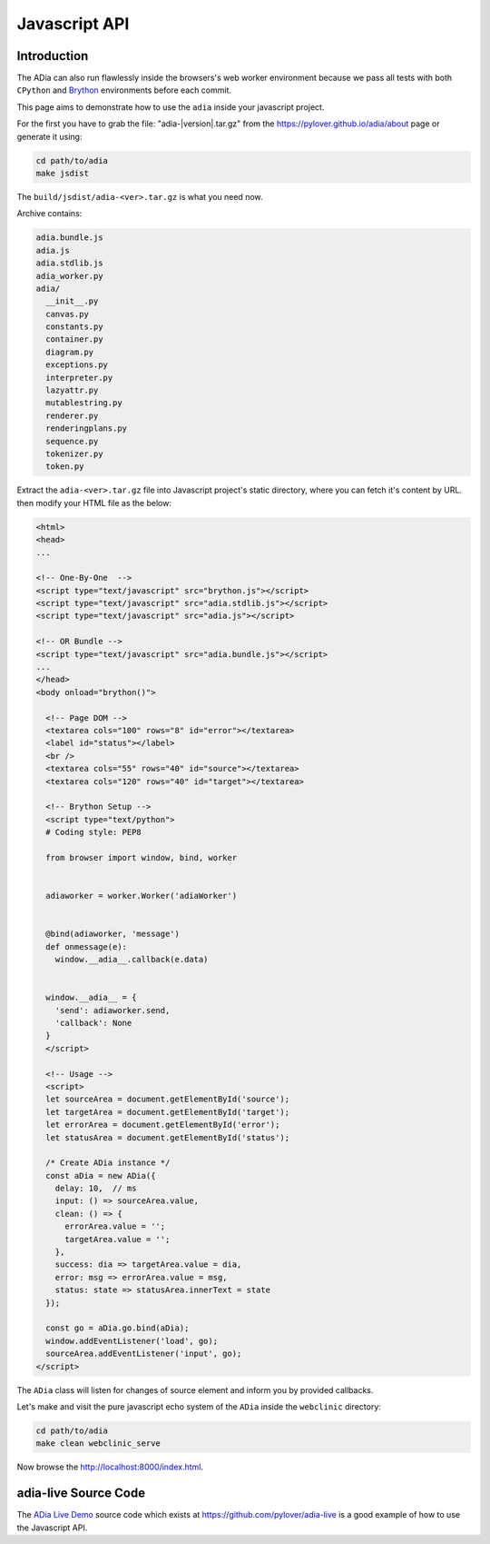 Javascript API
==============

Introduction
************

The ADia can also run flawlessly inside the browsers's web worker environment
because we pass all tests with both ``CPython`` and 
`Brython <https://brython.info/>`_ environments before each commit.

This page aims to demonstrate how to use the ``adia`` inside your javascript 
project.

For the first you have to grab the file: "adia-\ |version|\ .tar.gz" from the
https://pylover.github.io/adia/about page or generate it using:

.. code-block:: bash

   cd path/to/adia
   make jsdist


The ``build/jsdist/adia-<ver>.tar.gz`` is what you need now.

Archive contains:

.. code-block::

   adia.bundle.js
   adia.js
   adia.stdlib.js
   adia_worker.py
   adia/
     __init__.py
     canvas.py
     constants.py
     container.py
     diagram.py
     exceptions.py
     interpreter.py
     lazyattr.py
     mutablestring.py
     renderer.py
     renderingplans.py
     sequence.py
     tokenizer.py
     token.py

Extract the ``adia-<ver>.tar.gz`` file into Javascript project's static
directory, where you can fetch it's content by URL. then modify your HTML file
as the below:


.. code-block:: html

   <html>
   <head>
   ...   

   <!-- One-By-One  -->
   <script type="text/javascript" src="brython.js"></script>
   <script type="text/javascript" src="adia.stdlib.js"></script>
   <script type="text/javascript" src="adia.js"></script>

   <!-- OR Bundle -->
   <script type="text/javascript" src="adia.bundle.js"></script>
   ... 
   </head>
   <body onload="brython()">

     <!-- Page DOM -->
     <textarea cols="100" rows="8" id="error"></textarea>
     <label id="status"></label>
     <br />
     <textarea cols="55" rows="40" id="source"></textarea>
     <textarea cols="120" rows="40" id="target"></textarea>

     <!-- Brython Setup -->
     <script type="text/python">
     # Coding style: PEP8

     from browser import window, bind, worker
     
     
     adiaworker = worker.Worker('adiaWorker')
     
     
     @bind(adiaworker, 'message')
     def onmessage(e):
       window.__adia__.callback(e.data)
     
     
     window.__adia__ = {
       'send': adiaworker.send,
       'callback': None
     }
     </script>

     <!-- Usage -->
     <script>
     let sourceArea = document.getElementById('source');
     let targetArea = document.getElementById('target');
     let errorArea = document.getElementById('error');
     let statusArea = document.getElementById('status');
     
     /* Create ADia instance */
     const aDia = new ADia({
       delay: 10,  // ms
       input: () => sourceArea.value,
       clean: () => {
         errorArea.value = '';
         targetArea.value = '';
       },
       success: dia => targetArea.value = dia,
       error: msg => errorArea.value = msg,
       status: state => statusArea.innerText = state
     });
     
     const go = aDia.go.bind(aDia);
     window.addEventListener('load', go);
     sourceArea.addEventListener('input', go);
   </script>


The ``ADia`` class will listen for changes of source element and inform you
by provided callbacks.


Let's make and visit the pure javascript echo system of the ``ADia`` inside 
the ``webclinic`` directory: 

.. code-block:: bash

   cd path/to/adia
   make clean webclinic_serve

Now browse the http://localhost:8000/index.html.


adia-live Source Code
*********************

The `ADia Live Demo <https://pylover.github.io/adia>`_ source code 
which exists at https://github.com/pylover/adia-live is a good example of how
to use the Javascript API. 


